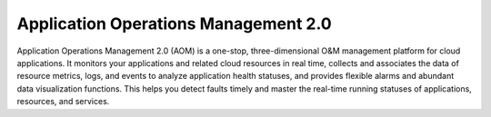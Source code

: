 Application Operations Management 2.0
=====================================

Application Operations Management 2.0 (AOM) is a one-stop, three-dimensional O&M management platform for cloud applications. It monitors your applications and related cloud resources in real time, collects and associates the data of resource metrics, logs, and events to analyze application health statuses, and provides flexible alarms and abundant data visualization functions. This helps you detect faults timely and master the real-time running statuses of applications, resources, and services.

.. directive_wrapper::
   :class: container-sbv

   .. service_card::
      :service_type: aom
      :umn: This document introduces details about AOM-related operations, helping you detect faults in a timely manner and monitor the real-time running statuses of applications.
      :api-ref: This document describes application programming interfaces (APIs) of AOM and provides API parameter description and example values.